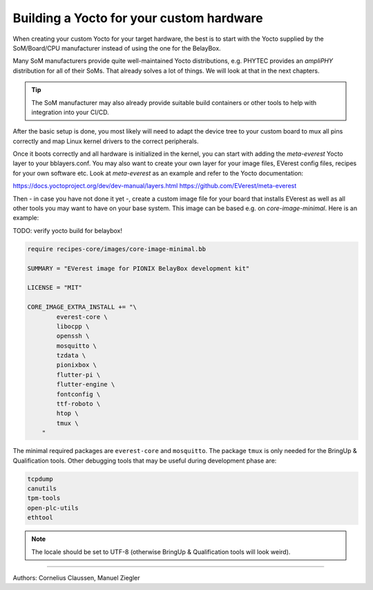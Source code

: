 .. _exp_linux_yocto_building_yocto:

##############################
Building a Yocto for your custom hardware
##############################

When creating your custom Yocto for your target hardware, the best is to
start with the Yocto supplied by the SoM/Board/CPU manufacturer instead
of using the one for the BelayBox.

Many SoM manufacturers provide quite well-maintained Yocto
distributions, e.g. PHYTEC provides an *ampliPHY* distribution for all
of their SoMs. That already solves a lot of things. We will look at that
in the next chapters.

.. tip::

   The SoM manufacturer may also already provide suitable build containers or
   other tools to help with integration into your CI/CD.

After the basic setup is done, you most likely will need to adapt the
device tree to your custom board to mux all pins correctly and map Linux
kernel drivers to the correct peripherals.

Once it boots correctly and all hardware is initialized in the kernel,
you can start with adding the *meta-everest* Yocto layer to your
bblayers.conf. You may also want to create your own layer for your image
files, EVerest config files, recipes for your own software etc. Look at
*meta-everest* as an example and refer to the Yocto documentation:

https://docs.yoctoproject.org/dev/dev-manual/layers.html
https://github.com/EVerest/meta-everest

Then - in case you have not done it yet -, create a custom image file
for your board that installs EVerest as well as all other tools you may
want to have on your base system. This image can be based e.g. on
*core-image-minimal*. Here is an example:

TODO: verify yocto build for belaybox!

.. code-block:: bitbake

   require recipes-core/images/core-image-minimal.bb

   SUMMARY = "EVerest image for PIONIX BelayBox development kit"

   LICENSE = "MIT"

   CORE_IMAGE_EXTRA_INSTALL += "\
           everest-core \
           libocpp \
           openssh \
           mosquitto \
           tzdata \
           pionixbox \
           flutter-pi \
           flutter-engine \
           fontconfig \
           ttf-roboto \
           htop \
           tmux \
       "

The minimal required packages are ``everest-core`` and ``mosquitto``. The
package ``tmux`` is only needed for the BringUp & Qualification tools.
Other debugging tools that may be useful during development phase are:

.. code-block:: bitbake

   tcpdump
   canutils
   tpm-tools
   open-plc-utils
   ethtool

.. note::

   The locale should be set to UTF-8 (otherwise BringUp & Qualification tools
   will look weird).

--------------------------------

Authors: Cornelius Claussen, Manuel Ziegler
